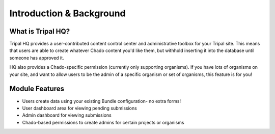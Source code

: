 =========================
Introduction & Background
=========================


What is Tripal HQ?
====================


Tripal HQ provides a user-contributed content control center and administrative toolbox for your Tripal site.  This means that users are able to create whatever Chado content you'd like them, but withhold inserting it into the database until someone has approved it.

HQ also provides a Chado-specific permission (currently only supporting organisms).  If you have lots of organisms on your site, and want to allow users to be the admin of a specific organism or set of organisms, this feature is for you!

Module Features
================

* Users create data using your existing Bundle configuration- no extra forms!
* User dashboard area for viewing pending submissions
* Admin dashboard for viewing submissions
* Chado-based permissions to create admins for certain projects or organisms
